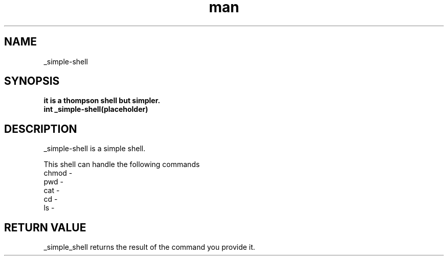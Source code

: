 .TH man 1 "_simple-shell man page"
.SH NAME
_simple-shell
.SH SYNOPSIS
.B it is a thompson shell but simpler.
.br
.B int _simple-shell(placeholder)
.SH DESCRIPTION
.PP
_simple-shell is a simple shell.
.PP
This shell can handle the following commands
.br
chmod -
.br
pwd -
.br
cat -
.br
cd -
.br
ls - 
.SH "RETURN VALUE"
_simple_shell returns the result of the command you provide it.